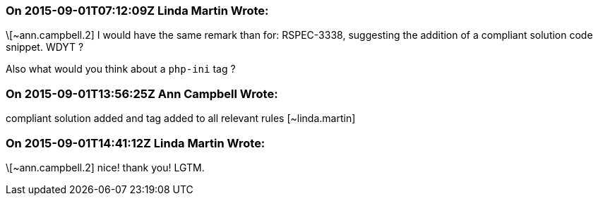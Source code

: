=== On 2015-09-01T07:12:09Z Linda Martin Wrote:
\[~ann.campbell.2] I would have the same remark than for: RSPEC-3338, suggesting the addition of a compliant solution code snippet. WDYT ?

Also what would you think about a ``++php-ini++`` tag ?

=== On 2015-09-01T13:56:25Z Ann Campbell Wrote:
compliant solution added and tag added to all relevant rules [~linda.martin]

=== On 2015-09-01T14:41:12Z Linda Martin Wrote:
\[~ann.campbell.2] nice! thank you! LGTM.

